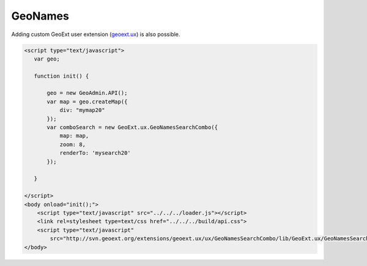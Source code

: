 .. raw:: html

   <script language=javascript type='text/javascript'>

   function hidediv(div, showDiv, hideDiv) {
      document.getElementById(div).style.visibility = 'hidden';
      document.getElementById(div).style.display = 'none';
      document.getElementById(hideDiv).style.visibility = 'hidden';
      document.getElementById(hideDiv).style.display = 'none';
      document.getElementById(showDiv).style.visibility = 'visible';
      document.getElementById(showDiv).style.display = 'block';
   }

   function showdiv(div, showDiv, hideDiv) {
      document.getElementById(div).style.visibility = 'visible';
      document.getElementById(div).style.display = 'block';
      document.getElementById(showDiv).style.visibility = 'hidden';
      document.getElementById(showDiv).style.display = 'none';
      document.getElementById(hideDiv).style.visibility = 'visible';
      document.getElementById(hideDiv).style.display = 'block';
   }
   </script>

GeoNames
--------

Adding custom GeoExt user extension (`geoext.ux <ttp://svn.geoext.org/extensions/geoext.ux>`_) is also possible.

.. raw:: html

  <body>
    <div id="mysearch20" style="position:float; margin: 10px;"></div>
     <div id="mymap20" style="width:500px;height:340px;border:1px solid grey;padding: 0 0 0 0;margin:10px !important;"></div>
  </body>


.. raw:: html

    <a id="showRef20" href="javascript:showdiv('codeBlock20','showRef20','hideRef20')" style="display: none; visibility: hidden; margin:10px !important;">Show code</a>
    <a id="hideRef20" href="javascript:hidediv('codeBlock20','showRef20','hideRef20')" style="margin:10px !important;">Hide code</a>
    <div id="codeBlock20" style="margin:10px !important;">

.. code-block:: html

   <script type="text/javascript">
      var geo;
      
      function init() {
      
          geo = new GeoAdmin.API();
          var map = geo.createMap({
              div: "mymap20"
          });
          var comboSearch = new GeoExt.ux.GeoNamesSearchCombo({
              map: map,
              zoom: 8,
              renderTo: 'mysearch20'
          });
      
      }

   </script>
   <body onload="init();">
       <script type="text/javascript" src="../../../loader.js"></script>
       <link rel=stylesheet type=text/css href="../../../build/api.css">
       <script type="text/javascript"
           src="http://svn.geoext.org/extensions/geoext.ux/ux/GeoNamesSearchCombo/lib/GeoExt.ux/GeoNamesSearchCombo.js"></script> 
   </body>    

.. raw:: html


.. raw:: html


   <script type="text/javascript">
      var geo;
       function init() {
           
           geo = new GeoAdmin.API();
           var map = geo.createMap({
               div: "mymap20"
           });
           var comboSearch = new GeoExt.ux.GeoNamesSearchCombo({
               map: map,
               zoom: 8,
               renderTo: 'mysearch20'
           });
          
       }
   </script>

   <body onload="init();">
     <script type="text/javascript" src="../../../loader.js"></script>
     <link rel=stylesheet type=text/css href="../../../build/api.css">
     <script type="text/javascript"
           src="http://svn.geoext.org/extensions/geoext.ux/ux/GeoNamesSearchCombo/lib/GeoExt.ux/GeoNamesSearchCombo.js"></script> 
   </body>
